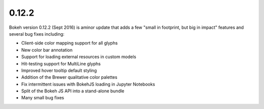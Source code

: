 .. _release-0-12-2:

0.12.2
======

Bokeh version 0.12.2 (Sept 2016) is aminor update that adds a few "small in
footprint, but big in impact" features and several bug fixes including:

* Client-side color mapping support for all glyphs
* New color bar annotation
* Support for loading external resources in custom models
* Hit-testing support for MultiLine glyphs
* Improved hover tooltip default styling
* Addition of the Brewer qualitative color palettes
* Fix intermittent issues with BokehJS loading in Jupyter Notebooks
* Split of the Bokeh JS API into a stand-alone bundle
* Many small bug fixes
